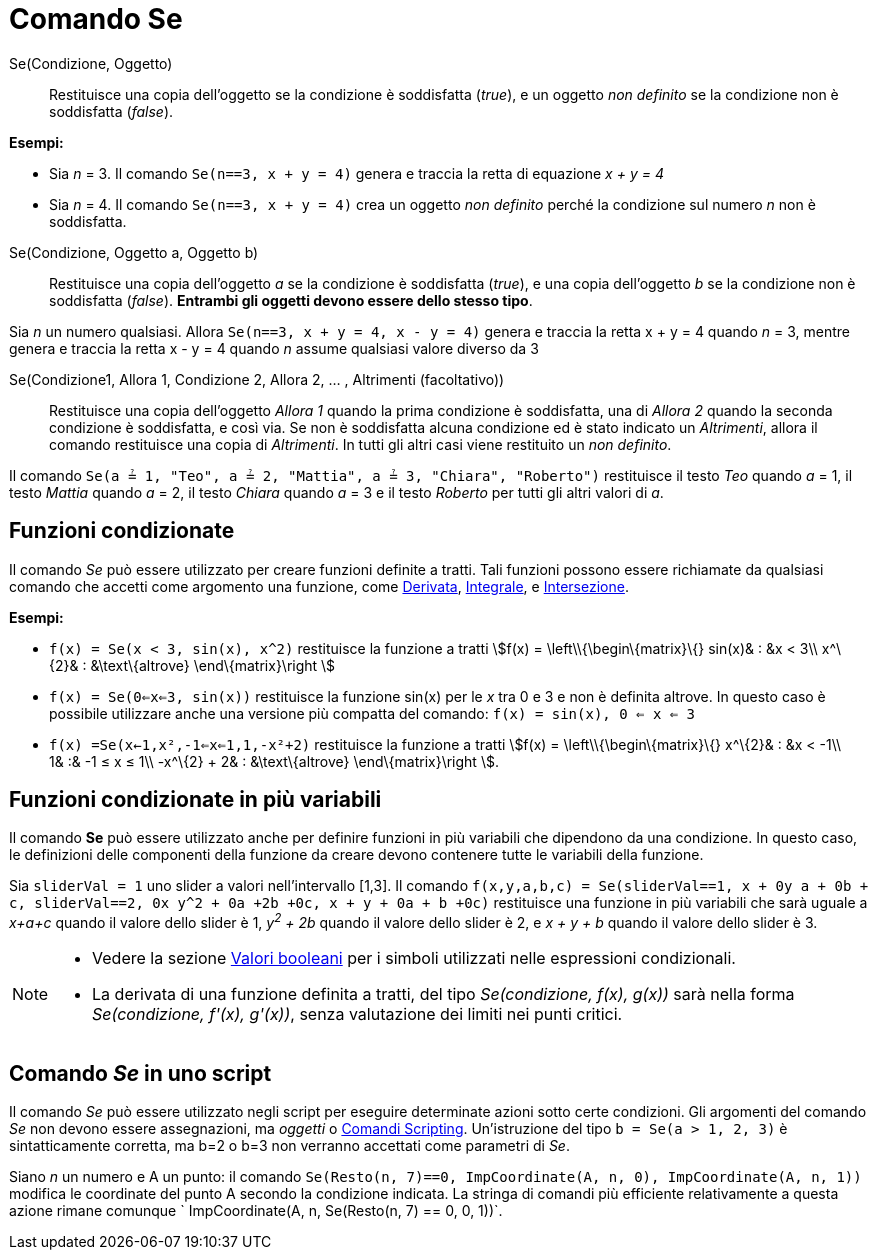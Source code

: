 = Comando Se

Se(Condizione, Oggetto)::
  Restituisce una copia dell'oggetto se la condizione è soddisfatta (_true_), e un oggetto _non definito_ se la
  condizione non è soddisfatta (_false_).

[EXAMPLE]
====

*Esempi:*

* Sia _n_ = 3. Il comando `Se(n==3, x + y = 4)` genera e traccia la retta di equazione _x + y = 4_
* Sia _n_ = 4. Il comando `Se(n==3, x + y = 4)` crea un oggetto _non definito_ perché la condizione sul numero _n_ non è
soddisfatta.

====

Se(Condizione, Oggetto a, Oggetto b)::
  Restituisce una copia dell'oggetto _a_ se la condizione è soddisfatta (_true_), e una copia dell'oggetto _b_ se la
  condizione non è soddisfatta (_false_). *Entrambi gli oggetti devono essere dello stesso tipo*.

[EXAMPLE]
====

Sia _n_ un numero qualsiasi. Allora `Se(n==3, x + y = 4, x - y = 4)` genera e traccia la retta x + y = 4 quando _n_ = 3,
mentre genera e traccia la retta x - y = 4 quando _n_ assume qualsiasi valore diverso da 3

====

Se(Condizione1, Allora 1, Condizione 2, Allora 2, ... , Altrimenti (facoltativo))::
  Restituisce una copia dell'oggetto _Allora 1_ quando la prima condizione è soddisfatta, una di _Allora 2_ quando la
  seconda condizione è soddisfatta, e così via. Se non è soddisfatta alcuna condizione ed è stato indicato un
  _Altrimenti_, allora il comando restituisce una copia di _Altrimenti_. In tutti gli altri casi viene restituito un
  _non definito_.

[EXAMPLE]
====

Il comando `Se(a ≟ 1, "Teo", a ≟ 2, "Mattia", a ≟ 3, "Chiara", "Roberto")` restituisce il testo _Teo_ quando _a_ = 1, il
testo _Mattia_ quando _a_ = 2, il testo _Chiara_ quando _a_ = 3 e il testo _Roberto_ per tutti gli altri valori di _a_.

====

== [#Funzioni_condizionate]#Funzioni condizionate#

Il comando _Se_ può essere utilizzato per creare funzioni definite a tratti. Tali funzioni possono essere richiamate da
qualsiasi comando che accetti come argomento una funzione, come xref:/commands/Comando_Derivata.adoc[Derivata],
xref:/commands/Comando_Integrale.adoc[Integrale], e xref:/commands/Comando_Intersezione.adoc[Intersezione].

[EXAMPLE]
====

*Esempi:*

* `f(x) = Se(x < 3, sin(x), x^2)` restituisce la funzione a tratti stem:[f(x) = \left\\{\begin\{matrix}\{} sin(x)& : &x
< 3\\ x^\{2}& : &\text\{altrove} \end\{matrix}\right ]
* `f(x) = Se(0<=x<=3, sin(x))` restituisce la funzione sin(x) per le _x_ tra 0 e 3 e non è definita altrove. In questo
caso è possibile utilizzare anche una versione più compatta del comando: `f(x) = sin(x), 0 <= x <= 3`
* `f(x) =Se(x<-1,x²,-1<=x<=1,1,-x²+2)` restituisce la funzione a tratti stem:[f(x) = \left\\{\begin\{matrix}\{}
x^\{2}& : &x < -1\\ 1& :& -1 ≤ x ≤ 1\\ -x^\{2} + 2& : &\text\{altrove} \end\{matrix}\right ].

====

== [#Funzioni_condizionate_in_pi.C3.B9_variabili]#Funzioni condizionate in più variabili#

Il comando *Se* può essere utilizzato anche per definire funzioni in più variabili che dipendono da una condizione. In
questo caso, le definizioni delle componenti della funzione da creare devono contenere tutte le variabili della
funzione.

[EXAMPLE]
====

Sia `sliderVal = 1` uno slider a valori nell'intervallo [1,3]. Il comando
`f(x,y,a,b,c) = Se(sliderVal==1, x + 0y +a + 0b + c, sliderVal==2, 0x+ y^2 + 0a +2b +0c, x + y + 0a + b +0c)`
restituisce una funzione in più variabili che sarà uguale a _x+a+c_ quando il valore dello slider è 1, _y^2^ + 2b_
quando il valore dello slider è 2, e _x + y + b_ quando il valore dello slider è 3.

====

[NOTE]
====

* Vedere la sezione xref:/Valori_booleani.adoc[Valori booleani] per i simboli utilizzati nelle espressioni condizionali.
* La derivata di una funzione definita a tratti, del tipo _Se(condizione, f(x), g(x))_ sarà nella forma _Se(condizione,
f'(x), g'(x))_, senza valutazione dei limiti nei punti critici.

====

== [#Comando_Se_in_uno_script]#Comando _Se_ in uno script#

Il comando _Se_ può essere utilizzato negli script per eseguire determinate azioni sotto certe condizioni. Gli argomenti
del comando _Se_ non devono essere assegnazioni, ma _oggetti_ o xref:/commands/Comandi_Scripting.adoc[Comandi
Scripting]. Un'istruzione del tipo `b = Se(a > 1, 2, 3)` è sintatticamente corretta, ma b=2 o b=3 non verranno accettati
come parametri di _Se_.

[EXAMPLE]
====

Siano _n_ un numero e A un punto: il comando `Se(Resto(n, 7)==0, ImpCoordinate(A, n, 0), ImpCoordinate(A, n, 1))`
modifica le coordinate del punto A secondo la condizione indicata. La stringa di comandi più efficiente relativamente a
questa azione rimane comunque ` ImpCoordinate(A, n, Se(Resto(n, 7) == 0, 0, 1))`.

====
